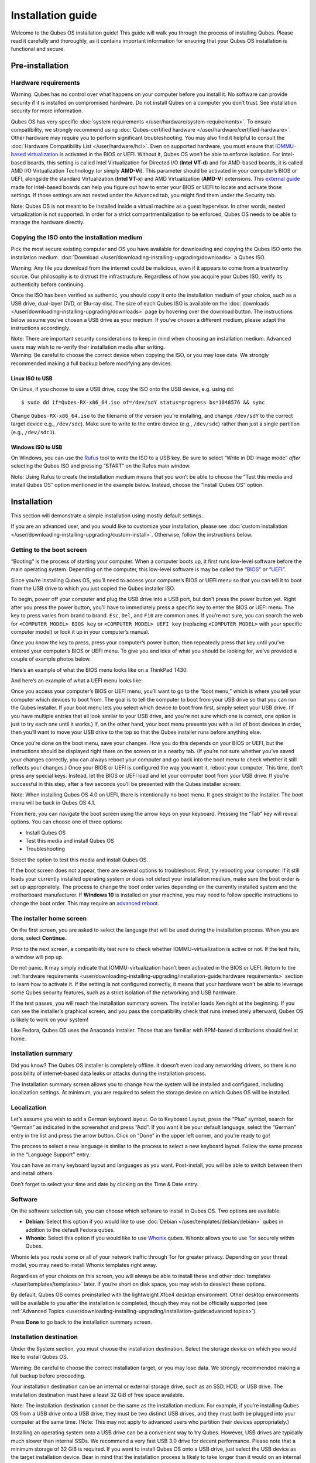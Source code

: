 ==================
Installation guide
==================

Welcome to the Qubes OS installation guide! This guide will walk you
through the process of installing Qubes. Please read it carefully and
thoroughly, as it contains important information for ensuring that your
Qubes OS installation is functional and secure.

Pre-installation
================

Hardware requirements
---------------------

.. container:: alert alert-danger

   Warning: Qubes has no control over what happens on your computer
   before you install it. No software can provide security if it is
   installed on compromised hardware. Do not install Qubes on a computer
   you don’t trust. See installation security for more information.

Qubes OS has very specific :doc:`system requirements </user/hardware/system-requirements>`. To ensure compatibility, we
strongly recommend using :doc:`Qubes-certified hardware </user/hardware/certified-hardware>`. Other hardware may require you
to perform significant troubleshooting. You may also find it helpful to
consult the :doc:`Hardware Compatibility List </user/hardware/hcl>`.  Even on supported hardware, you must ensure that `IOMMU-based virtualization <https://en.wikipedia.org/wiki/Input%E2%80%93output_memory_management_unit#Virtualization>`__
is activated in the BIOS or UEFI. Without it, Qubes OS won’t be able to
enforce isolation. For Intel-based boards, this setting is called Intel
Virtualization for Directed I/O (**Intel VT-d**) and for AMD-based
boards, it is called AMD I/O Virtualization Technology (or simply
**AMD-Vi**). This parameter should be activated in your computer’s BIOS
or UEFI, alongside the standard Virtualization (**Intel VT-x**) and AMD
Virtualization (**AMD-V**) extensions. This `external guide <https://web.archive.org/web/20200112220913/https://www.intel.in/content/www/in/en/support/articles/000007139/server-products.html>`__
made for Intel-based boards can help you figure out how to enter your
BIOS or UEFI to locate and activate those settings. If those settings
are not nested under the Advanced tab, you might find them under the
Security tab.

.. container:: alert alert-warning

   Note: Qubes OS is not meant to be installed inside a virtual machine
   as a guest hypervisor. In other words, nested virtualization is not
   supported. In order for a strict compartmentalization to be enforced,
   Qubes OS needs to be able to manage the hardware directly.

Copying the ISO onto the installation medium
--------------------------------------------

Pick the most secure existing computer and OS you have available for
downloading and copying the Qubes ISO onto the installation medium. :doc:`Download </user/downloading-installing-upgrading/downloads>` a Qubes ISO.

.. container:: alert alert-danger

   Warning: Any file you download from the internet could be malicious,
   even if it appears to come from a trustworthy source. Our philosophy
   is to distrust the infrastructure. Regardless of how you acquire your
   Qubes ISO, verify its authenticity before continuing.

Once the ISO has been verified as authentic, you should copy it onto the
installation medium of your choice, such as a USB drive, dual-layer DVD,
or Blu-ray disc. The size of each Qubes ISO is available on the :doc:`downloads </user/downloading-installing-upgrading/downloads>` page by hovering over the download button.
The instructions below assume you’ve chosen a USB drive as your medium.
If you’ve chosen a different medium, please adapt the instructions
accordingly.

.. container:: alert alert-warning

   Note: There are important security considerations to keep in mind
   when choosing an installation medium. Advanced users may wish to
   re-verify their installation media after writing.

.. container:: alert alert-danger

   Warning: Be careful to choose the correct device when copying the
   ISO, or you may lose data. We strongly recommended making a full
   backup before modifying any devices.

Linux ISO to USB
~~~~~~~~~~~~~~~~

On Linux, if you choose to use a USB drive, copy the ISO onto the USB
device, e.g. using ``dd``:

::

   $ sudo dd if=Qubes-RX-x86_64.iso of=/dev/sdY status=progress bs=1048576 && sync

Change ``Qubes-RX-x86_64.iso`` to the filename of the version you’re
installing, and change ``/dev/sdY`` to the correct target device e.g.,
``/dev/sdc``). Make sure to write to the entire device (e.g.,
``/dev/sdc``) rather than just a single partition (e.g., ``/dev/sdc1``).

Windows ISO to USB
~~~~~~~~~~~~~~~~~~

On Windows, you can use the `Rufus <https://rufus.akeo.ie/>`__ tool to
write the ISO to a USB key. Be sure to select “Write in DD Image mode”
*after* selecting the Qubes ISO and pressing “START” on the Rufus main
window.

.. container:: alert alert-info

   Note: Using Rufus to create the installation medium means that you
   won’t be able to choose the “Test this media and install Qubes OS”
   option mentioned in the example below. Instead, choose the “Install
   Qubes OS” option.

|Rufus menu|

|Rufus DD image mode|

Installation
============

This section will demonstrate a simple installation using mostly default
settings.

If you are an advanced user, and you would like to customize your
installation, please see :doc:`custom installation </user/downloading-installing-upgrading/custom-install>`.
Otherwise, follow the instructions below.

Getting to the boot screen
--------------------------

“Booting” is the process of starting your computer. When a computer
boots up, it first runs low-level software before the main operating
system. Depending on the computer, this low-level software is may be
called the `“BIOS” <https://en.wikipedia.org/wiki/BIOS>`__ or `“UEFI” <https://en.wikipedia.org/wiki/Unified_Extensible_Firmware_Interface>`__.

Since you’re installing Qubes OS, you’ll need to access your computer’s
BIOS or UEFI menu so that you can tell it to boot from the USB drive to
which you just copied the Qubes installer ISO.

To begin, power off your computer and plug the USB drive into a USB
port, but don’t press the power button yet. Right after you press the
power button, you’ll have to immediately press a specific key to enter
the BIOS or UEFI menu. The key to press varies from brand to brand.
``Esc``, ``Del``, and ``F10`` are common ones. If you’re not sure, you
can search the web for ``<COMPUTER_MODEL> BIOS key`` or
``<COMPUTER_MODEL> UEFI key`` (replacing ``<COMPUTER_MODEL>`` with your
specific computer model) or look it up in your computer’s manual.

Once you know the key to press, press your computer’s power button, then
repeatedly press that key until you’ve entered your computer’s BIOS or
UEFI menu. To give you and idea of what you should be looking for, we’ve
provided a couple of example photos below.

Here’s an example of what the BIOS menu looks like on a ThinkPad T430:

|ThinkPad T430 BIOS menu|

And here’s an example of what a UEFI menu looks like:

|UEFI menu|

Once you access your computer’s BIOS or UEFI menu, you’ll want to go to
the “boot menu,” which is where you tell your computer which devices to
boot from. The goal is to tell the computer to boot from your USB drive
so that you can run the Qubes installer. If your boot menu lets you
select which device to boot from first, simply select your USB drive.
(If you have multiple entries that all look similar to your USB drive,
and you’re not sure which one is correct, one option is just to try each
one until it works.) If, on the other hand, your boot menu presents you
with a list of boot devices in order, then you’ll want to move your USB
drive to the top so that the Qubes installer runs before anything else.

Once you’re done on the boot menu, save your changes. How you do this
depends on your BIOS or UEFI, but the instructions should be displayed
right there on the screen or in a nearby tab. (If you’re not sure
whether you’ve saved your changes correctly, you can always reboot your
computer and go back into the boot menu to check whether it still
reflects your changes.) Once your BIOS or UEFI is configured the way you
want it, reboot your computer. This time, don’t press any special keys.
Instead, let the BIOS or UEFI load and let your computer boot from your
USB drive. If you’re successful in this step, after a few seconds you’ll
be presented with the Qubes installer screen:

|Boot screen|

.. container:: alert alert-info

   Note: When installing Qubes OS 4.0 on UEFI, there is intentionally no
   boot menu. It goes straight to the installer. The boot menu will be
   back in Qubes OS 4.1.

From here, you can navigate the boot screen using the arrow keys on your
keyboard. Pressing the “Tab” key will reveal options. You can choose one
of three options:

-  Install Qubes OS
-  Test this media and install Qubes OS
-  Troubleshooting

Select the option to test this media and install Qubes OS.

If the boot screen does not appear, there are several options to
troubleshoot. First, try rebooting your computer. If it still loads your
currently installed operating system or does not detect your
installation medium, make sure the boot order is set up appropriately.
The process to change the boot order varies depending on the currently
installed system and the motherboard manufacturer. If **Windows 10** is
installed on your machine, you may need to follow specific instructions
to change the boot order. This may require an `advanced reboot <https://support.microsoft.com/en-us/help/4026206/windows-10-find-safe-mode-and-other-startup-settings>`__.

The installer home screen
-------------------------

On the first screen, you are asked to select the language that will be
used during the installation process. When you are done, select
**Continue**.

|welcome|

Prior to the next screen, a compatibility test runs to check whether
IOMMU-virtualization is active or not. If the test fails, a window will
pop up.

|Unsupported hardware detected|

Do not panic. It may simply indicate that IOMMU-virtualization hasn’t
been activated in the BIOS or UEFI. Return to the :ref:`hardware requirements <user/downloading-installing-upgrading/installation-guide:hardware requirements>` section to learn how to
activate it. If the setting is not configured correctly, it means that
your hardware won’t be able to leverage some Qubes security features,
such as a strict isolation of the networking and USB hardware.

If the test passes, you will reach the installation summary screen. The
installer loads Xen right at the beginning. If you can see the
installer’s graphical screen, and you pass the compatibility check that
runs immediately afterward, Qubes OS is likely to work on your system!

Like Fedora, Qubes OS uses the Anaconda installer. Those that are
familiar with RPM-based distributions should feel at home.

Installation summary
--------------------

.. container:: alert alert-success

   Did you know? The Qubes OS installer is completely offline. It
   doesn’t even load any networking drivers, so there is no possibility
   of internet-based data leaks or attacks during the installation
   process.

The Installation summary screen allows you to change how the system will
be installed and configured, including localization settings. At
minimum, you are required to select the storage device on which Qubes OS
will be installed.

|Installation summary not ready|

Localization
------------

Let’s assume you wish to add a German keyboard layout. Go to Keyboard
Layout, press the “Plus” symbol, search for “German” as indicated in the
screenshot and press “Add”. If you want it be your default language,
select the “German” entry in the list and press the arrow button. Click
on “Done” in the upper left corner, and you’re ready to go!

|Keyboard layout selection|

The process to select a new language is similar to the process to select
a new keyboard layout. Follow the same process in the “Language Support”
entry.

|Language support selection|

You can have as many keyboard layout and languages as you want.
Post-install, you will be able to switch between them and install
others.

Don’t forget to select your time and date by clicking on the Time & Date
entry.

|Time and date|

Software
--------

|Add-ons|

On the software selection tab, you can choose which software to install
in Qubes OS. Two options are available:

-  **Debian:** Select this option if you would like to use
   :doc:`Debian </user/templates/debian/debian>` qubes in addition to the default
   Fedora qubes.
-  **Whonix:** Select this option if you would like to use
   `Whonix <https://www.whonix.org/wiki/Qubes>`__ qubes. Whonix allows    you to use `Tor <https://www.torproject.org/>`__ securely within
   Qubes.

Whonix lets you route some or all of your network traffic through Tor
for greater privacy. Depending on your threat model, you may need to
install Whonix templates right away.

Regardless of your choices on this screen, you will always be able to
install these and other :doc:`templates </user/templates/templates>` later. If you’re
short on disk space, you may wish to deselect these options.

By default, Qubes OS comes preinstalled with the lightweight Xfce4
desktop environment. Other desktop environments will be available to you
after the installation is completed, though they may not be officially
supported (see :ref:`Advanced Topics <user/downloading-installing-upgrading/installation-guide:advanced topics>`).

Press **Done** to go back to the installation summary screen.

Installation destination
------------------------

Under the System section, you must choose the installation destination.
Select the storage device on which you would like to install Qubes OS.

.. container:: alert alert-danger

   Warning: Be careful to choose the correct installation target, or you
   may lose data. We strongly recommended making a full backup before
   proceeding.

Your installation destination can be an internal or external storage
drive, such as an SSD, HDD, or USB drive. The installation destination
must have a least 32 GiB of free space available.

.. container:: alert alert-warning

   Note: The installation destination cannot be the same as the
   installation medium. For example, if you’re installing Qubes OS from
   a USB drive onto a USB drive, they must be two distinct USB drives,
   and they must both be plugged into your computer at the same time.
   (Note: This may not apply to advanced users who partition their
   devices appropriately.)

Installing an operating system onto a USB drive can be a convenient way
to try Qubes. However, USB drives are typically much slower than
internal SSDs. We recommend a very fast USB 3.0 drive for decent
performance. Please note that a minimum storage of 32 GiB is required.
If you want to install Qubes OS onto a USB drive, just select the USB
device as the target installation device. Bear in mind that the
installation process is likely to take longer than it would on an
internal storage device.

|Select storage device|

.. container:: alert alert-success

   Did you know? Qubes OS uses full-disk AES encryption (FDE) via LUKS
   by default.

As soon as you press **Done**, the installer will ask you to enter a
passphrase for disk encryption. The passphrase should be complex. Make
sure that your keyboard layout reflects what keyboard you are actually
using. When you’re finished, press **Done**.

.. container:: alert alert-danger

   Warning: If you forget your encryption passphrase, there is no way to
   recover it.

|Select storage passhprase|

When you’re ready, press **Begin Installation**.

|Installation summary ready|

Create your user account
------------------------

While the installation process is running, you can create your user
account. This is what you’ll use to log in after disk decryption and
when unlocking the screen locker. This is a purely local, offline
account in dom0. By design, Qubes OS is a single-user operating system,
so this is just for you.

Select **User Creation** to define a new user with administrator
privileges and a password. Just as for the disk encryption, this
password should be complex. The root account is deactivated and should
remain as such.

|Account name and password|

When the installation is complete, press **Reboot**. Don’t forget to
remove the installation medium, or else you may end up seeing the
installer boot screen again.

Post-installation
=================

First boot
----------

If the installation was successful, you should now see the GRUB menu
during the boot process.

|Grub boot menu|

Just after this screen, you will be asked to enter your encryption
passphrase.

|Unlock storage device screen|

Initial Setup
-------------

You’re almost done. Before you can start using Qubes OS, some
configuration is needed.

|Initial setup menu|

By default, the installer will create a number of qubes (depending on
the options you selected during the installation process). These are
designed to give you a more ready-to-use environment from the get-go.

|Initial setup menu configuration|

Let’s briefly go over the options:

-  **Create default system qubes:** These are the core components of the
   system, required for things like internet access.
-  **Create default application qubes:** These are how you
   compartmentalize your digital life. There’s nothing special about the
   ones the installer creates. They’re just suggestions that apply to
   most people. If you decide you don’t want them, you can always delete
   them later, and you can always create your own.
-  **Create Whonix Gateway and Workstation qubes:** If you want to use
   Whonix, you should select this option.

   -  **Enabling system and template updates over the Tor anonymity
      network using Whonix:** If you select this option, then whenever
      you install or update software in dom0 or a template, the internet
      traffic will go through Tor.

-  **Create USB qube holding all USB controllers:** Just like the
   network qube for the network stack, the USB qube isolates the USB
   controllers.

   -  **Use sys-net qube for both networking and USB devices:** You
      should select this option if you rely on a USB device for network
      access, such as a USB modem or a USB Wi-Fi adapter.

-  **Do not configure anything:** This is for very advanced users only.
   If you select this option, you’ll have to set everything up manually
   afterward.

When you’re satisfied with you choices, press **Done**. This
configuration process may take a while, depending on the speed and
compatibility of your system.

After the configuration is done, you will be greeted by the login
screen. Enter your password and log in.

|Login screen|

Congratulations, you are now ready to use Qubes OS!

|Desktop menu|

Next steps
==========

Updating
--------

Next, :doc:`update </user/how-to-guides/how-to-update>` your installation to ensure you
have the latest security updates. Frequently updating is one of the best
ways to remain secure against new threats.

Security
--------

The Qubes OS Project occasionally issues :doc:`Qubes Security Bulletins (QSBs) </project-security/qsb>` as part of the :doc:`Qubes Security Pack (qubes-secpack) </project-security/security-pack>`. It is important to make sure that
you receive all QSBs in a timely manner so that you can take action to
keep your system secure. (While :ref:`updating <user/downloading-installing-upgrading/installation-guide:updating>` will handle
most security needs, there may be cases in which additional action from
you is required.) For this reason, we strongly recommend that every
Qubes user subscribe to the :ref:`qubes-announce <introduction/support:qubes announce>` mailing list.

In addition to QSBs, the Qubes OS Project also publishes :doc:`Canaries </project-security/canary>`, XSA summaries, template releases and
end-of-life notices, and other items of interest to Qubes users. Since
these are not essential for all Qubes users to read, they are not sent
to :ref:`qubes-announce <introduction/support:qubes announce>` in order to keep the
volume on that list low. However, we expect that most users, especially
novice users, will find them helpful. If you are interested in these
additional items, we encourage you to subscribe to the `Qubes News RSS feed <https://www.qubes-os.org/feed.xml>`__ or join one of our other :doc:`venues </introduction/support>`,
where these news items are also announced.

For more information about Qubes OS Project security, please see the :doc:`security center </project-security/security>`.

Backups
-------

It is extremely important to make regular backups so that you don’t lose
your data unexpectedly. The :doc:`Qubes backup system </user/how-to-guides/how-to-back-up-restore-and-migrate>` allows you to do
this securely and easily.

Submit your HCL report
----------------------

Consider giving back to the Qubes community and helping other users by :ref:`generating and submitting a Hardware Compatibility List (HCL) report <user/hardware/how-to-use-the-hcl:generating and submitting new reports>`.

Get Started
-----------

Find out :doc:`Getting Started </introduction/getting-started>` with Qubes, check
out the other :ref:`How-To Guides <user/downloading-installing-upgrading/installation-guide:how to guides>`, and learn about :ref:`Templates <user/downloading-installing-upgrading/installation-guide:templates>`.

Getting help
============

-  We work very hard to make the `documentation </>`__ accurate,
   comprehensive useful and user friendly. We urge you to read it! It
   may very well contain the answers to your questions. (Since the
   documentation is a community effort, we’d also greatly appreciate
   your help in :doc:`improving </developer/general/how-to-edit-the-documentation>` it!)

-  If issues arise during installation, see the :doc:`Installation    Troubleshooting </user/troubleshooting/installation-troubleshooting>` guide.

-  If you don’t find your answer in the documentation, please see :doc:`Help,    Support, Mailing Lists, and Forum </introduction/support>` for places to ask.

-  Please do **not** email individual members of the Qubes team with
   questions about installation or other problems. Instead, please see
   :doc:`Help, Support, Mailing Lists, and Forum </introduction/support>` for
   appropriate places to ask questions.

.. |Rufus menu| image:: /attachment/doc/rufus-menu.png
   :target: /attachment/doc/rufus-menu.png
.. |Rufus DD image mode| image:: /attachment/doc/rufus-dd-image-mode.png
   :target: /attachment/doc/rufus-dd-image-mode.png
.. |ThinkPad T430 BIOS menu| image:: /attachment/doc/Thinkpad-t430-bios-main.jpg
   :target: /attachment/doc/Thinkpad-t430-bios-main.jpg
.. |UEFI menu| image:: /attachment/doc/uefi.jpeg
   :target: /attachment/doc/uefi.jpeg
.. |Boot screen| image:: /attachment/doc/boot-screen.png
   :target: /attachment/doc/boot-screen.png
.. |welcome| image:: /attachment/doc/welcome-to-qubes-os-installation-screen.png
   :target: /attachment/doc/welcome-to-qubes-os-installation-screen.png
.. |Unsupported hardware detected| image:: /attachment/doc/unsupported-hardware-detected.png
   :target: /attachment/doc/unsupported-hardware-detected.png
.. |Installation summary not ready| image:: /attachment/doc/installation-summary-not-ready.png
   :target: /attachment/doc/installation-summary-not-ready.png
.. |Keyboard layout selection| image:: /attachment/doc/keyboard-layout-selection.png
   :target: /attachment/doc/keyboard-layout-selection.png
.. |Language support selection| image:: /attachment/doc/language-support-selection.png
   :target: /attachment/doc/language-support-selection.png
.. |Time and date| image:: /attachment/doc/time-and-date.png
   :target: /attachment/doc/time-and-date.png
.. |Add-ons| image:: /attachment/doc/add-ons.png
   :target: /attachment/doc/add-ons.png
.. |Select storage device| image:: /attachment/doc/select-storage-device.png
   :target: /attachment/doc/select-storage-device.png
.. |Select storage passhprase| image:: /attachment/doc/select-storage-passphrase.png
   :target: /attachment/doc/select-storage-passphrase.png
.. |Installation summary ready| image:: /attachment/doc/installation-summary-ready.png
   :target: /attachment/doc/installation-summary-ready.png
.. |Account name and password| image:: /attachment/doc/account-name-and-password.png
   :target: /attachment/doc/account-name-and-password.png
.. |Grub boot menu| image:: /attachment/doc/grub-boot-menu.png
   :target: /attachment/doc/grub-boot-menu.png
.. |Unlock storage device screen| image:: /attachment/doc/unlock-storage-device-screen.png
   :target: /attachment/doc/unlock-storage-device-screen.png
.. |Initial setup menu| image:: /attachment/doc/initial-setup-menu.png
   :target: /attachment/doc/initial-setup-menu.png
.. |Initial setup menu configuration| image:: /attachment/doc/initial-setup-menu-configuration.png
   :target: /attachment/doc/initial-setup-menu-configuration.png
.. |Login screen| image:: /attachment/doc/login-screen.png
   :target: /attachment/doc/login-screen.png
.. |Desktop menu| image:: /attachment/doc/desktop-menu.png
   :target: /attachment/doc/desktop-menu.png

